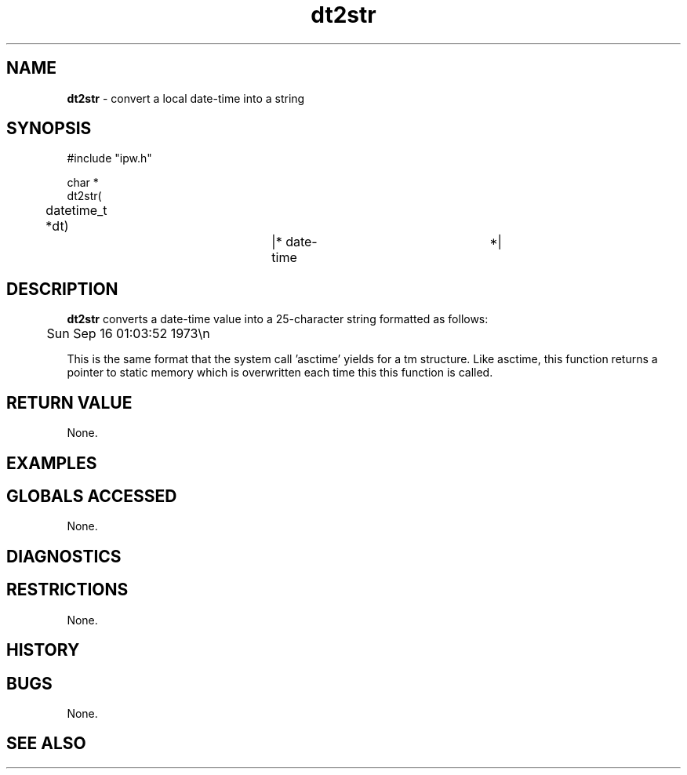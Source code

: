 .TH "dt2str" "3" "5 November 2015" "IPW v2" "IPW Library Functions"
.SH NAME
.PP
\fBdt2str\fP - convert a local date-time into a string
.SH SYNOPSIS
.sp
.nf
.ft CR
#include "ipw.h"

char *
dt2str(
	datetime_t     *dt)		|* date-time		 *|

.ft R
.fi
.SH DESCRIPTION
.PP
\fBdt2str\fP converts a date-time value into a 25-character string
formatted as follows:
.sp
.nf
.ft CR
	Sun Sep 16 01:03:52 1973\\n
.ft R
.fi

.PP
This is the same format that the system call 'asctime' yields
for a tm structure.  Like asctime, this function returns a
pointer to static memory which is overwritten each time this
this function is called.
.SH RETURN VALUE
.PP
None.
.SH EXAMPLES
.SH GLOBALS ACCESSED
.PP
None.
.SH DIAGNOSTICS
.SH RESTRICTIONS
.PP
None.
.SH HISTORY
.SH BUGS
.PP
None.
.SH SEE ALSO
